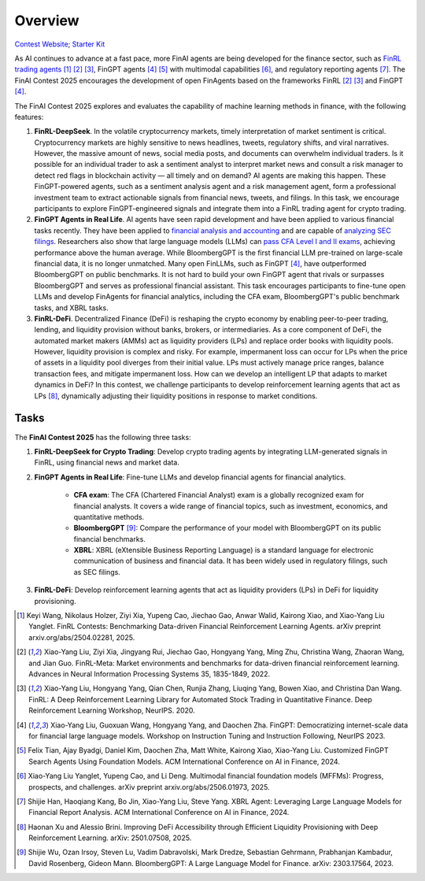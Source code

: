 =============================
Overview
=============================

`Contest Website <https://open-finance-lab.github.io/FinAI_Contest_2025/>`_; `Starter Kit <https://github.com/Open-Finance-Lab/FinAI_Contest_2025>`_


As AI continues to advance at a fast pace, more FinAI agents are being developed for the finance sector, such as `FinRL trading agents <https://berylventures.com/spotlights>`_ [1]_ [2]_ [3]_, FinGPT agents [4]_ [5]_ with multimodal capabilities [6]_, and regulatory reporting agents [7]_. The FinAI Contest 2025 encourages the development of open FinAgents based on the frameworks FinRL [2]_ [3]_ and FinGPT [4]_.

The FinAI Contest 2025 explores and evaluates the capability of machine learning methods in finance, with the following features:

1. **FinRL-DeepSeek**. In the volatile cryptocurrency markets, timely interpretation of market sentiment is critical. Cryptocurrency markets are highly sensitive to news headlines, tweets, regulatory shifts, and viral narratives. However, the massive amount of news, social media posts, and documents can overwhelm individual traders. Is it possible for an individual trader to ask a sentiment analyst to interpret market news and consult a risk manager to detect red flags in blockchain activity — all timely and on demand? AI agents are making this happen. These FinGPT-powered agents, such as a sentiment analysis agent and a risk management agent, form a professional investment team to extract actionable signals from financial news, tweets, and filings. In this task, we encourage participants to explore FinGPT-engineered signals and integrate them into a FinRL trading agent for crypto trading.

2. **FinGPT Agents in Real Life**. AI agents have seen rapid development and have been applied to various financial tasks recently. They have been applied to `financial analysis and accounting <https://openai.com/solutions/ai-for-finance/>`_ and are capable of `analyzing SEC filings <https://fintool.com/press/fintool-outperforms-analysts-sec-filings>`_. Researchers also show that large language models (LLMs) can `pass CFA Level I and II exams <https://aclanthology.org/2024.emnlp-industry.80/>`_, achieving performance above the human average. While BloombergGPT is the first financial LLM pre-trained on large-scale financial data, it is no longer unmatched. Many open FinLLMs, such as FinGPT [4]_, have outperformed BloombergGPT on public benchmarks. It is not hard to build your own FinGPT agent that rivals or surpasses BloombergGPT and serves as professional financial assistant. This task encourages participants to fine-tune open LLMs and develop FinAgents for financial analytics, including the CFA exam, BloombergGPT's public benchmark tasks, and XBRL tasks.

3. **FinRL-DeFi**. Decentralized Finance (DeFi) is reshaping the crypto economy by enabling peer-to-peer trading, lending, and liquidity provision without banks, brokers, or intermediaries. As a core component of DeFi, the automated market makers (AMMs) act as liquidity providers (LPs) and replace order books with liquidity pools. However, liquidity provision is complex and risky. For example, impermanent loss can occur for LPs when the price of assets in a liquidity pool diverges from their initial value. LPs must actively manage price ranges, balance transaction fees, and mitigate impermanent loss. How can we develop an intelligent LP that adapts to market dynamics in DeFi? In this contest, we challenge participants to develop reinforcement learning agents that act as LPs [8]_, dynamically adjusting their liquidity positions in response to market conditions. 

Tasks
---------------

The **FinAI Contest 2025** has the following three tasks:

1. **FinRL-DeepSeek for Crypto Trading**: Develop crypto trading agents by integrating LLM-generated signals in FinRL, using financial news and market data.

2. **FinGPT Agents in Real Life**: Fine-tune LLMs and develop financial agents for financial analytics.
        
        - **CFA exam**: The CFA (Chartered Financial Analyst) exam is a globally recognized exam for financial analysts. It covers a wide range of financial topics, such as investment, economics, and quantitative methods.
        - **BloombergGPT** [9]_: Compare the performance of your model with BloombergGPT on its public financial benchmarks.
        - **XBRL**: XBRL (eXtensible Business Reporting Language) is a standard language for electronic communication of business and financial data. It has been widely used in regulatory filings, such as SEC filings.

3. **FinRL-DeFi**: Develop reinforcement learning agents that act as liquidity providers (LPs) in DeFi for liquidity provisioning.


.. [1] Keyi Wang, Nikolaus Holzer, Ziyi Xia, Yupeng Cao, Jiechao Gao, Anwar Walid, Kairong Xiao, and  Xiao-Yang Liu Yanglet. FinRL Contests: Benchmarking Data-driven Financial Reinforcement Learning Agents. arXiv preprint arxiv.org/abs/2504.02281, 2025.

.. [2] Xiao-Yang Liu, Ziyi Xia, Jingyang Rui, Jiechao Gao, Hongyang Yang, Ming Zhu, Christina Wang, Zhaoran Wang, and Jian Guo. FinRL-Meta: Market environments and benchmarks for data-driven financial reinforcement learning. Advances in Neural Information Processing Systems 35, 1835-1849, 2022.

.. [3] Xiao-Yang Liu, Hongyang Yang, Qian Chen, Runjia Zhang, Liuqing Yang, Bowen Xiao, and Christina Dan Wang. FinRL: A Deep Reinforcement Learning Library for Automated Stock Trading in Quantitative Finance. Deep Reinforcement Learning Workshop, NeurIPS. 2020.

.. [4] Xiao-Yang Liu, Guoxuan Wang, Hongyang Yang, and Daochen Zha. FinGPT: Democratizing internet-scale data for financial large language models. Workshop on Instruction Tuning and Instruction Following, NeurIPS 2023.

.. [5] Felix Tian, Ajay Byadgi, Daniel Kim, Daochen Zha, Matt White, Kairong Xiao, Xiao-Yang Liu. Customized FinGPT Search Agents Using Foundation Models. ACM International Conference on AI in Finance, 2024.

.. [6] Xiao-Yang Liu Yanglet, Yupeng Cao, and Li Deng. Multimodal financial foundation models (MFFMs): Progress, prospects, and challenges.  arXiv preprint arxiv.org/abs/2506.01973, 2025.

.. [7] Shijie Han, Haoqiang Kang, Bo Jin, Xiao-Yang Liu, Steve Yang. XBRL Agent: Leveraging Large Language Models for Financial Report Analysis. ACM International Conference on AI in Finance, 2024.

.. [8] Haonan Xu and Alessio Brini. Improving DeFi Accessibility through Efficient Liquidity Provisioning with Deep Reinforcement Learning. arXiv: 2501.07508, 2025.

.. [9] Shijie Wu, Ozan Irsoy, Steven Lu, Vadim Dabravolski, Mark Dredze, Sebastian Gehrmann, Prabhanjan Kambadur, David Rosenberg, Gideon Mann. BloombergGPT: A Large Language Model for Finance. arXiv: 2303.17564, 2023.
